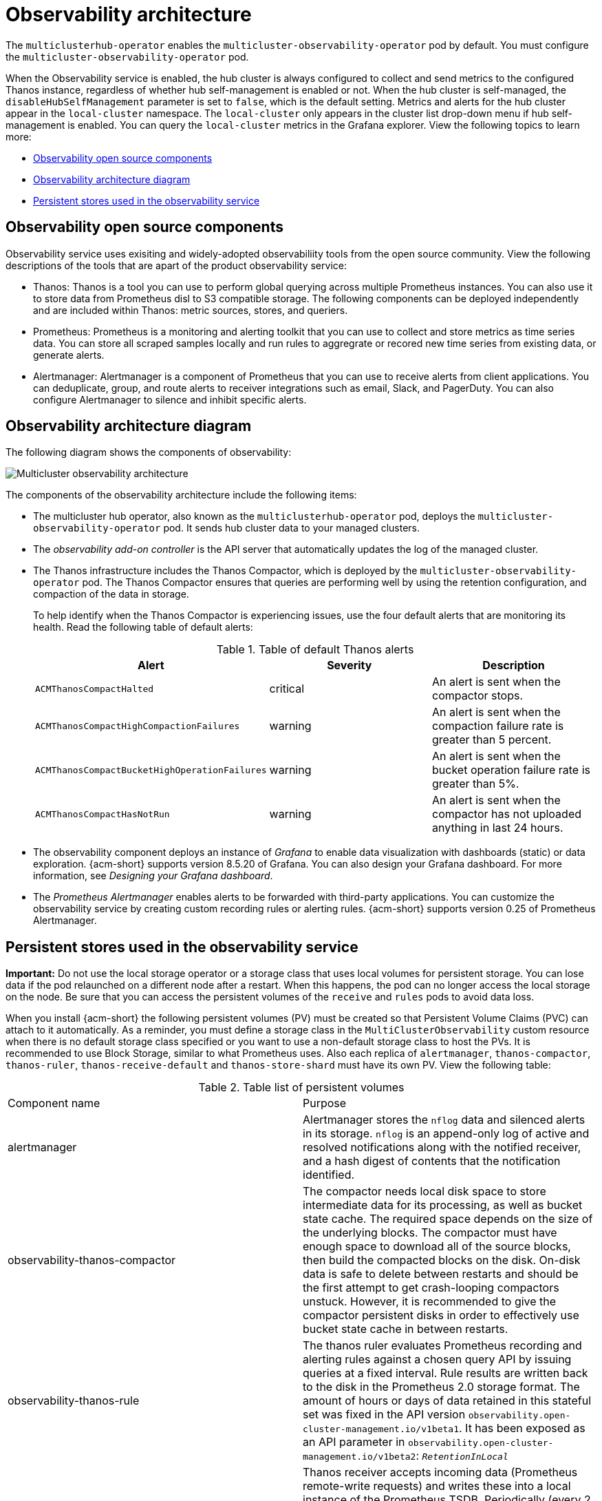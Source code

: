 [#observability-arch]
= Observability architecture

The `multiclusterhub-operator` enables the `multicluster-observability-operator` pod by default. You must configure the `multicluster-observability-operator` pod.

When the Observability service is enabled, the hub cluster is always configured to collect and send metrics to the configured Thanos instance, regardless of whether hub self-management is enabled or not. When the hub cluster is self-managed, the `disableHubSelfManagement` parameter is set to `false`, which is the default setting. Metrics and alerts for the hub cluster appear in the `local-cluster` namespace. The `local-cluster` only appears in the cluster list drop-down menu if hub self-management is enabled. You can query the `local-cluster` metrics in the Grafana explorer. View the following topics to learn more:

- <<obs-open-components,Observability open source components>>
- <<arch-diagram,Observability architecture diagram>>
- <<persistent-stores-observability,Persistent stores used in the observability service>>

[#obs-open-components]
== Observability open source components

Observability service uses exisiting and widely-adopted observabiliity tools from the open source community. View the following descriptions of the tools that are apart of the product observability service:

//what components do we want to mention. based on the table later in this file, it seems liek we might want to mention: compactor, rule, receive, shard 
- Thanos: Thanos is a tool you can use to perform global querying across multiple Prometheus instances. You can also use it to store data from Prometheus disl to S3 compatible storage. The following components can be deployed independently and are included within Thanos: metric sources, stores, and queriers.

//I read that there are optional components within Prometheus, which ones do we want to mention here? | MJ | 09/10
- Prometheus: Prometheus is a monitoring and alerting toolkit that you can use to collect and store metrics as time series data. You can store all scraped samples locally and run rules to aggregrate or recored new time series from existing data, or generate alerts.

- Alertmanager: Alertmanager is a component of Prometheus that you can use to receive alerts from client applications. You can deduplicate, group, and route alerts to receiver integrations such as email, Slack, and PagerDuty. You can also configure Alertmanager to silence and inhibit specific alerts.

[#arch-diagram]
== Observability architecture diagram

The following diagram shows the components of observability:

image:../images/observability-arch-29.png[Multicluster observability architecture]

The components of the observability architecture include the following items:

- The multicluster hub operator, also known as the `multiclusterhub-operator` pod, deploys the `multicluster-observability-operator` pod. It sends hub cluster data to your managed clusters.

- The _observability add-on controller_ is the API server that automatically updates the log of the managed cluster.

- The Thanos infrastructure includes the Thanos Compactor, which is deployed by the `multicluster-observability-operator` pod. The Thanos Compactor ensures that queries are performing well by using the retention configuration, and compaction of the data in storage.
+
To help identify when the Thanos Compactor is experiencing issues, use the four default alerts that are monitoring its health. Read the following table of default alerts:
+
.Table of default Thanos alerts
|===
| Alert | Severity | Description

| `ACMThanosCompactHalted`
| critical
| An alert is sent when the compactor stops.

| `ACMThanosCompactHighCompactionFailures`
| warning
| An alert is sent when the compaction failure rate is greater than 5 percent.

| `ACMThanosCompactBucketHighOperationFailures`
| warning
| An alert is sent when the bucket operation failure rate is greater than 5%.

| `ACMThanosCompactHasNotRun`
| warning
| An alert is sent when the compactor has not uploaded anything in last 24 hours.
|===

- The observability component deploys an instance of _Grafana_ to enable data visualization with dashboards (static) or data exploration. {acm-short} supports version 8.5.20 of Grafana. You can also design your Grafana dashboard. For more information, see _Designing your Grafana dashboard_.

- The _Prometheus Alertmanager_ enables alerts to be forwarded with third-party applications. You can customize the observability service by creating custom recording rules or alerting rules. {acm-short} supports version 0.25 of Prometheus Alertmanager.

[#persistent-stores-observability]
== Persistent stores used in the observability service

*Important:* Do not use the local storage operator or a storage class that uses local volumes for persistent storage. You can lose data if the pod relaunched on a different node after a restart. When this happens, the pod can no longer access the local storage on the node. Be sure that you can access the persistent volumes of the `receive` and `rules` pods to avoid data loss.

When you install {acm-short} the following persistent volumes (PV) must be created so that Persistent Volume Claims (PVC) can attach to it automatically. As a reminder, you must define a storage class in the `MultiClusterObservability` custom resource when there is no default storage class specified or you want to use a non-default storage class to host the PVs. It is recommended to use Block Storage, similar to what Prometheus uses. Also each replica of `alertmanager`, `thanos-compactor`, `thanos-ruler`, `thanos-receive-default` and `thanos-store-shard` must have its own PV. View the following table:

.Table list of persistent volumes
|===
| Component name | Purpose
| alertmanager
| Alertmanager stores the `nflog` data and silenced alerts in its storage. `nflog` is an append-only log of active and resolved notifications along with the notified receiver, and a hash digest of contents that the notification identified.

| observability-thanos-compactor
| The compactor needs local disk space to store intermediate data for its processing, as well as bucket state cache. The required space depends on the size of the underlying blocks. The compactor must have enough space to download all of the source blocks, then build the compacted blocks on the disk. On-disk data is safe to delete between restarts and should be the first attempt to get crash-looping compactors unstuck. However, it is recommended to give the compactor persistent disks in order to effectively use bucket state cache in between restarts.

| observability-thanos-rule
| The thanos ruler evaluates Prometheus recording and alerting rules against a chosen query API by issuing queries at a fixed interval. Rule results are written back to the disk in the Prometheus 2.0 storage format. The amount of hours or days of data retained in this stateful set was fixed in the API version `observability.open-cluster-management.io/v1beta1`. It has been exposed as an API parameter in `observability.open-cluster-management.io/v1beta2`: `_RetentionInLocal_`

|  observability-thanos-receive-default
| Thanos receiver accepts incoming data (Prometheus remote-write requests) and writes these into a local instance of the Prometheus TSDB. Periodically (every 2 hours), TSDB blocks are uploaded to the object storage for long term storage and compaction. The amount of hours or days of data retained in this stateful set, which acts a local cache was fixed in API Version `observability.open-cluster-management.io/v1beta`. It has been exposed as an API parameter in `observability.open-cluster-management.io/v1beta2`: `_RetentionInLocal_`

| observability-thanos-store-shard
| It acts primarily as an API gateway and therefore does not need a significant amount of local disk space. It joins a Thanos cluster on startup and advertises the data it can access. It keeps a small amount of information about all remote blocks on local disk and keeps it in sync with the bucket. This data is generally safe to delete across restarts at the cost of increased startup times.
|===

*Note:* The time series historical data is stored in object stores. Thanos uses object storage as the primary storage for metrics and metadata related to them. For more details about the object storage and downsampling, see _Enabling observability service_.

[#obs-arch-additional-resources]
== Additional resources

To learn more about observability and the integrated components, see the following topics:

- See xref:../observability/observe_environments_intro.adoc#observing-environments-intro[Observability service]
- See xref:../observability/observe_environments.adoc#observing-environments-intro[Observability configuration]
- See xref:../observability/observability_enable.adoc#enabling-observability-service[Enabling the observability service]
- See the link:https://thanos.io/v0.36/thanos/getting-started.md/[Thanos documentation].
- See the link:https://prometheus.io/docs/introduction/overview/[Prometheus Overview].
- See the link:https://prometheus.io/docs/alerting/latest/alertmanager/[Alertmanager documentation].

